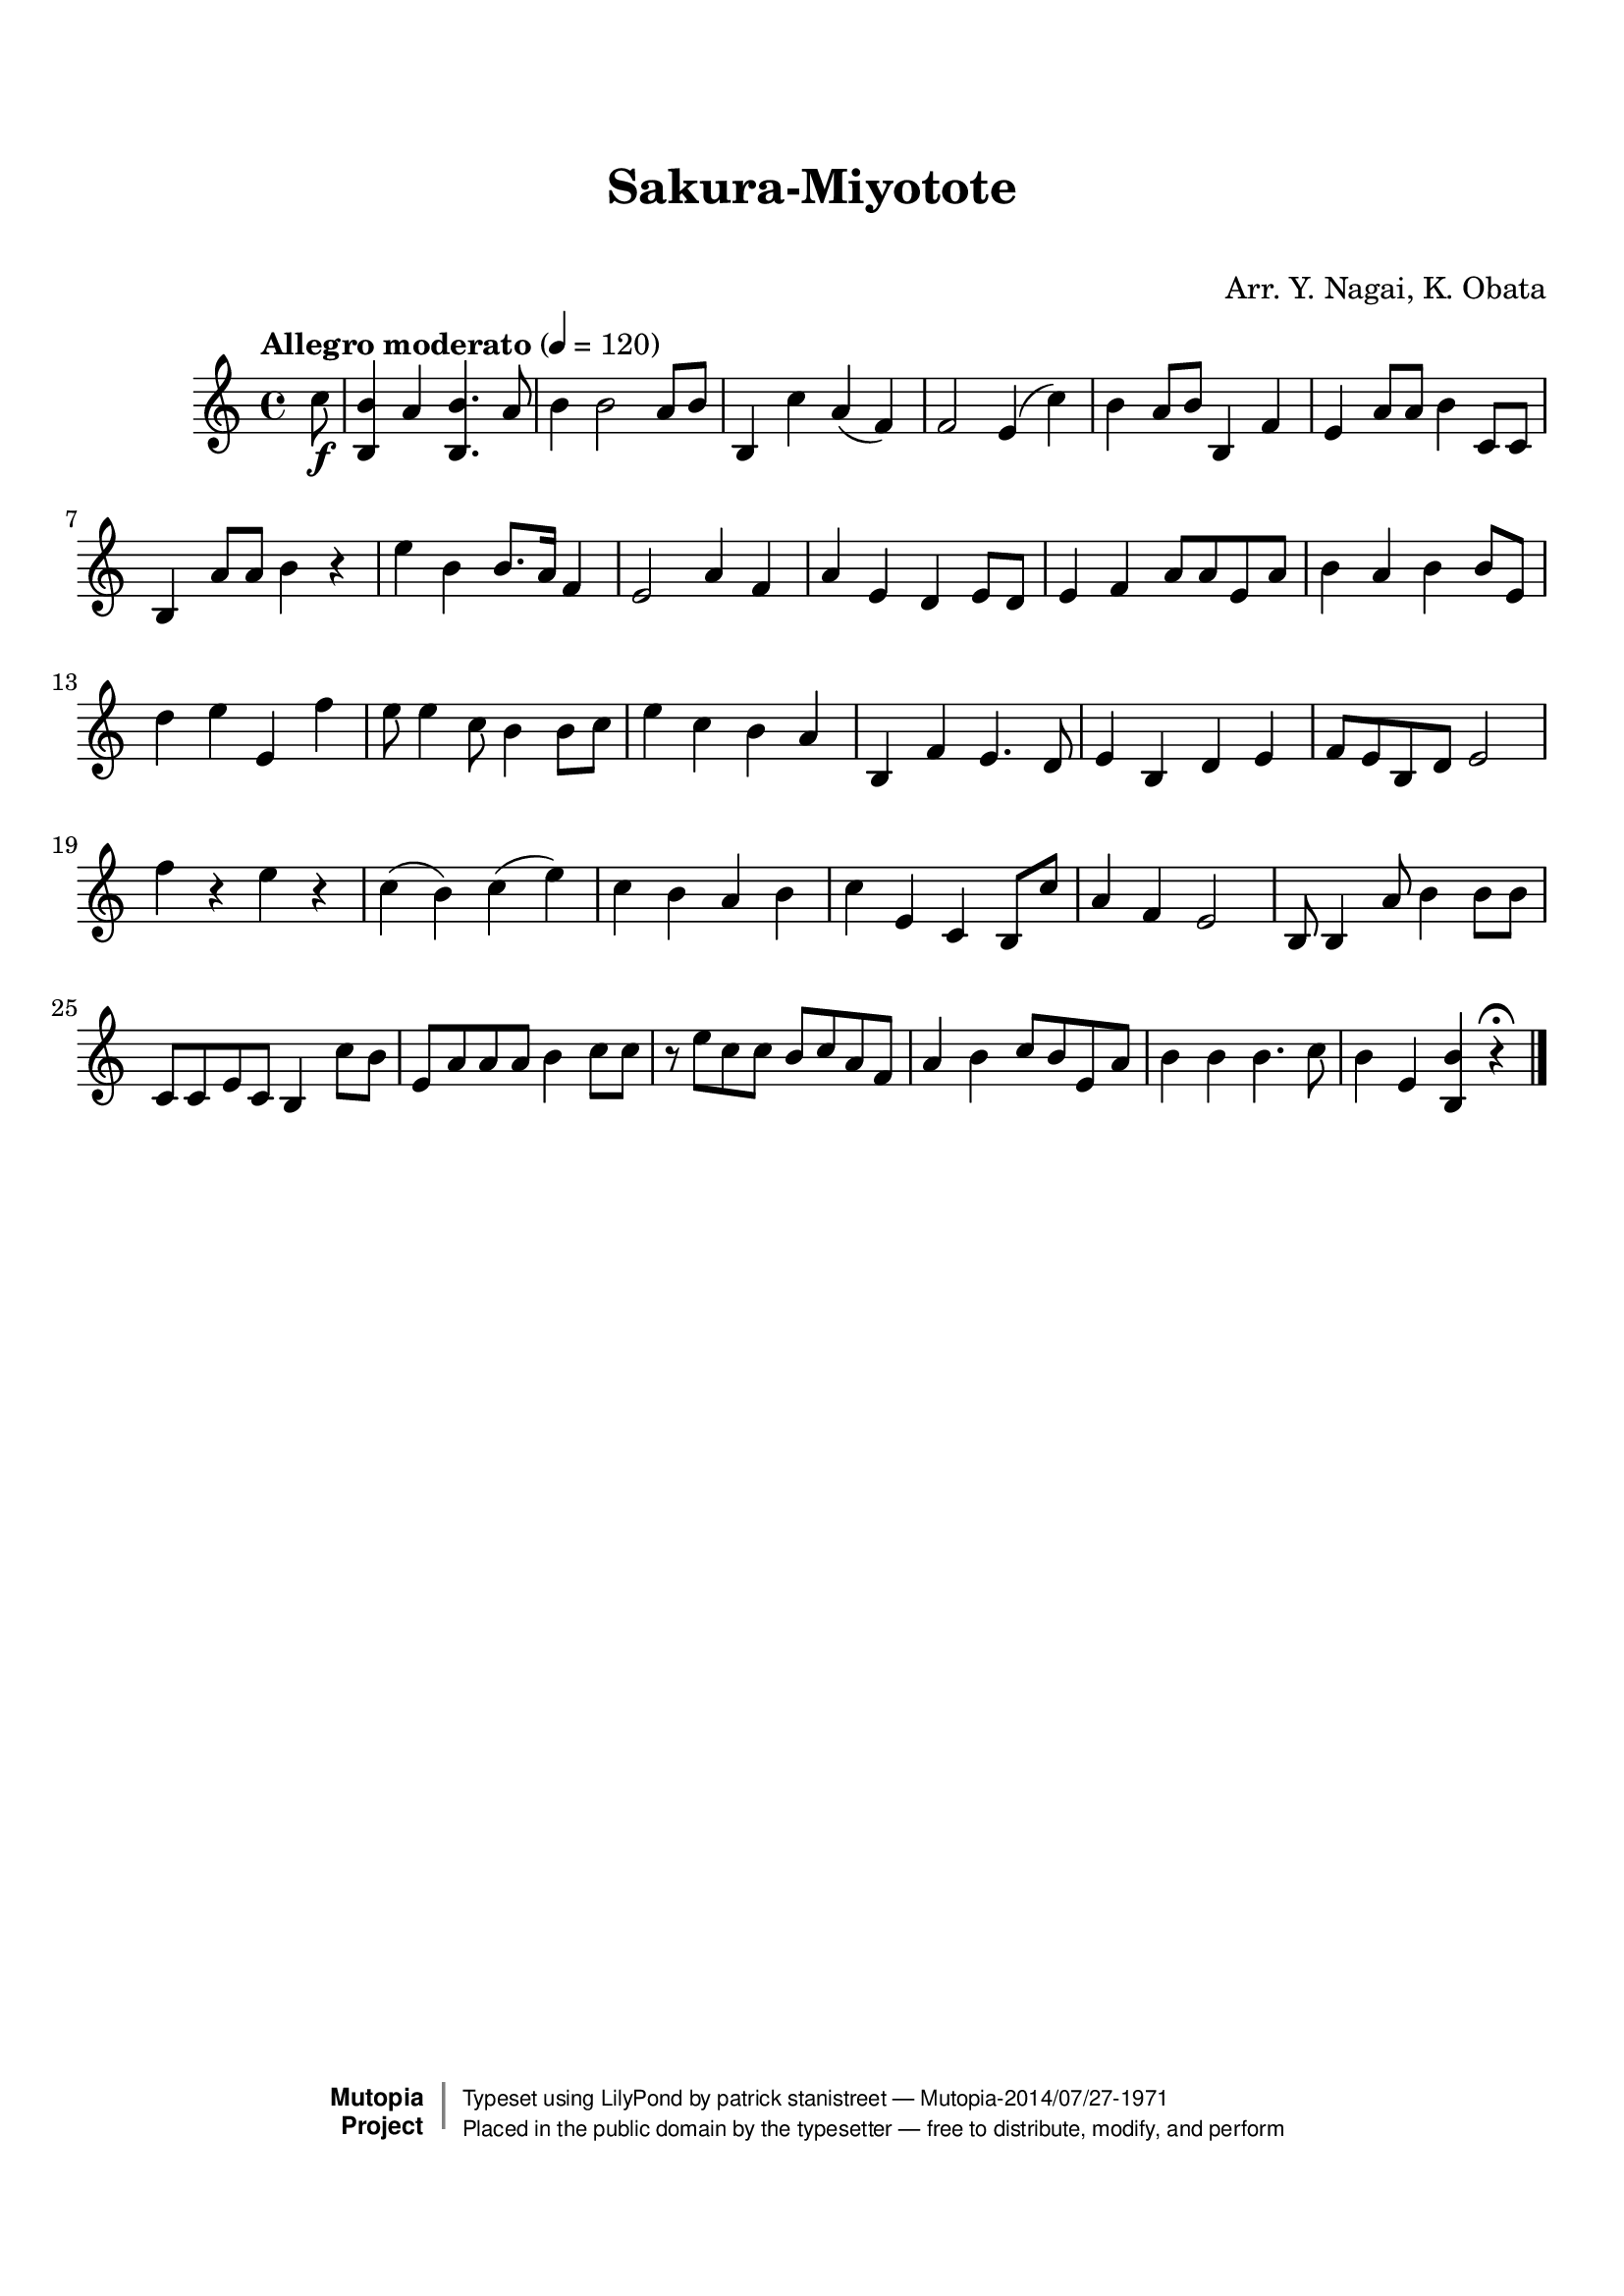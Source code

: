 \version "2.19.7"

tsfooter = \markup {
\column {
  \line {"Arranged by:  Nagai, Iwai and Obata, Kenhachiro"}
  \line {"Source:  Seiyo gakufu Nihon zokkyokushu,  pub. Miki Shoten, Osaka, 1895."}
  \line {"English title:  \"A Collection of Japanese Popular Music.\""}
  \line {"Copyright Public Domain  Typeset by Tom Potter 2007"}
  \line {"http://www.daisyfield.com/music/"}
}
}

\paper {
  top-margin = 2 \cm
  bottom-margin = 2 \cm
%  oddFooterMarkup = \tsfooter
}


\header {
mutopiatitle = ""    %  if not set taken from title field
mutopiacomposer = "Traditional"
mutopiapoet = ""    %  
mutopiaopus = ""    %  
mutopiainstrument = "Koto"
date = ""    %  optional - date piece composed
source = "Nagai, Iwai and Obata, Kenhachiro, \"Seiyo gakufu Nihon zokkyokushu\", pub. Miki Shoten, Osaka, 1895.  English title, \"A Collection of Japanese Popular Music.\" "
style = "Folk"
license = "Public Domain"
maintainer = "patrick stanistreet"
maintainerEmail = "haematopus@gmail.com"
maintainerWeb = "http://www.daisyfield.com/music/"
moreInfo = "Typeset by Tom Potter, 2007."  

title = "Sakura-Miyotote"
subtitle = "  "      %
composer = "Arr. Y. Nagai, K. Obata"

 footer = "Mutopia-2014/07/27-1971"
 copyright =  \markup { \override #'(baseline-skip . 0 ) \right-column { \sans \bold \with-url #"http://www.MutopiaProject.org" { \abs-fontsize #9  "Mutopia " \concat { \abs-fontsize #12 \with-color #white \char ##x01C0 \abs-fontsize #9 "Project " } } } \override #'(baseline-skip . 0 ) \center-column { \abs-fontsize #12 \with-color #grey \bold { \char ##x01C0 \char ##x01C0 } } \override #'(baseline-skip . 0 ) \column { \abs-fontsize #8 \sans \concat { " Typeset using " \with-url #"http://www.lilypond.org" "LilyPond" " by " \maintainer " " \char ##x2014 " " \footer } \concat { \concat { \abs-fontsize #8 \sans{ " Placed in the " \with-url #"http://creativecommons.org/licenses/publicdomain" "public domain" " by the typesetter " \char ##x2014 " free to distribute, modify, and perform" } } \abs-fontsize #13 \with-color #white \char ##x01C0 } } }
 tagline = ##f
}

kotoOne =  {
%    \clef "treble" \key c \major \time 4/4 
% 0
\partial 8 c''8 \f | 
%\partial 8 c''8 -\markup{ \bold {Allegro moderato} } \f | 
% 1
    <b b'>4 a'4 <b b'>4. a'8  | 
% 2
    b'4 b'2 a'8 [ b'8 ] | 
% 3
    b4 c''4 a'4 ( f'4 ) | 
% 4
    f'2 e'4 ( c''4 ) | 
% 5
    b'4 a'8 [ b'8 ] b4 f'4 | 
% 6
    e'4 a'8 [ a'8 ] b'4 c'8 [ c'8 ] | 
% 7
    b4 a'8 [ a'8 ] b'4 r4 | 
% 8
    e''4 b'4 b'8. [ a'16 ] f'4 | 
% 9
    e'2 a'4 f'4 | 
\barNumberCheck #10
    a'4 e'4 d'4 e'8 [ d'8 ] | 
% 11
    e'4 f'4 a'8 [ a'8 e'8 a'8 ] | 
% 12
    b'4 a'4 b'4 b'8 [ e'8 ] | 
% 13
    d''4 e''4 e'4 f''4 | 
% 14
    e''8 e''4 c''8 b'4 b'8 [ c''8 ] | 
% 15
    e''4 c''4 b'4 a'4 | 
% 16
    b4 f'4 e'4. d'8 | 
% 17
    e'4 b4 d'4 e'4 | 
% 18
    f'8 [ e'8 b8 d'8 ] e'2 | 
% 19
    f''4 r4 e''4 r4 | 
\barNumberCheck #20
    c''4 ( b'4 ) c''4 ( e''4 ) | 
% 21
    c''4 b'4 a'4 b'4 | 
% 22
    c''4 e'4 c'4 b8 [ c''8 ] | 
% 23
    a'4 f'4 e'2 | 
% 24
    b8 b4 a'8 b'4 b'8 [ b'8 ] | 
% 25
    c'8 [ c'8 e'8 c'8 ] b4 c''8 [ b'8 ] | 
% 26
    e'8 [ a'8 a'8 a'8 ] b'4 c''8 [ c''8 ] | 
% 27
    r8 e''8 [ c''8 c''8 ] b'8 [ c''8 a'8 f'8 ] | 
% 28
    a'4 b'4 c''8 [ b'8 e'8 a'8 ] | 
% 29
    b'4 b'4 b'4. c''8 | 
\barNumberCheck #30
    b'4 e'4 <b b'>4 r4 ^\fermata 
\bar "|."
}


% The score definition
\score  {
\new Staff <<
    \time 4/4 
    \clef "treble"
    \key c \major
    \tempo "Allegro moderato"  4 = 120
    \set Staff.midiInstrument = "koto"
    \kotoOne
>>

\layout  { }
\midi  { }
}

